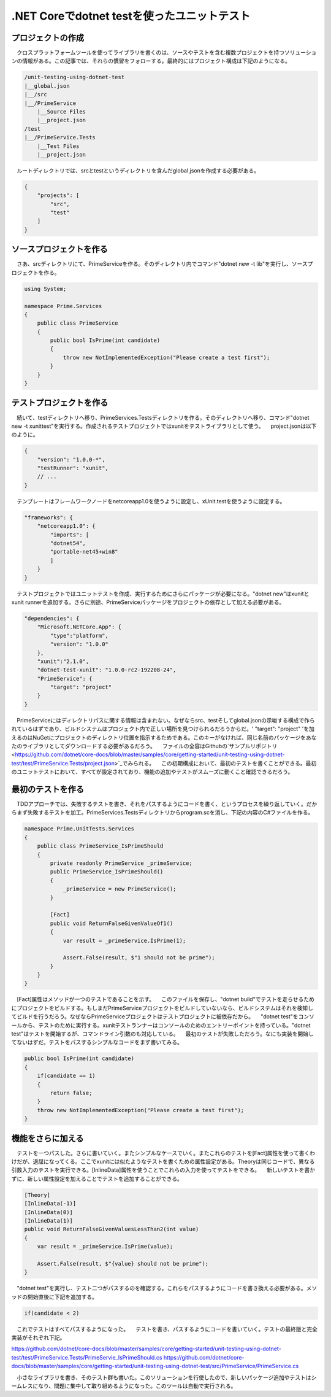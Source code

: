 
.NET Coreでdotnet testを使ったユニットテスト
===========================================================

プロジェクトの作成
-----------------------------------------------------------

　クロスプラットフォームツールを使ってライブラリを書くのは、ソースやテストを含む複数プロジェクトを持つソリューションの情報がある。この記事では、それらの慣習をフォローする。最終的にはプロジェクト構成は下記のようになる。

.. code-block:: json

    /unit-testing-using-dotnet-test
    |__global.json
    |__/src
    |__/PrimeService
        |__Source Files
        |__project.json
    /test
    |__/PrimeService.Tests
        |__Test Files
        |__project.json

　ルートディレクトリでは、srcとtestというディレクトリを含んだglobal.jsonを作成する必要がある。

.. code-block:: json

    {
        "projects": [
            "src",
            "test"
        ]
    }

ソースプロジェクトを作る
------------------------------------------------------------

　さあ、srcディレクトリにて、PrimeServiceを作る。そのディレクトリ内でコマンド"dotnet new -t lib"を実行し、ソースプロジェクトを作る。

.. code-block:: cs

    using System;

    namespace Prime.Services
    {
        public class PrimeService
        {
            public bool IsPrime(int candidate) 
            {
                throw new NotImplementedException("Please create a test first");
            } 
        }
    }


テストプロジェクトを作る
--------------------------------------------------------

　続いて、testディレクトリへ移り、PrimeServices.Testsディレクトリを作る。そのディレクトリへ移り、コマンド"dotnet new -t xunittest"を実行する。作成されるテストプロジェクトではxunitをテストライブラリとして使う。
　project.jsonは以下のように。

.. code-block:: json

    {
        "version": "1.0.0-*",
        "testRunner": "xunit",
        // ...
    }

　テンプレートはフレームワークノードをnetcoreapp1.0を使うように設定し、xUnit.testを使うように設定する。

.. code-block:: json

    "frameworks": {
        "netcoreapp1.0": {
            "imports": [
            "dotnet54",
            "portable-net45+win8" 
            ]
        }
    }

　テストプロジェクトではユニットテストを作成、実行するためにさらにパッケージが必要になる。"dotnet new"はxunitとxunit runnerを追加する。さらに別途、PrimeServiceパッケージをプロジェクトの依存として加える必要がある。

.. code-block:: json

    "dependencies": {
        "Microsoft.NETCore.App": {
            "type":"platform",
            "version": "1.0.0"
        },
        "xunit":"2.1.0",
        "dotnet-test-xunit": "1.0.0-rc2-192208-24",
        "PrimeService": {
            "target": "project"
        }
    }

　PrimeServiceにはディレクトリパスに関する情報は含まれない。なぜならsrc、testそしてglobal.jsonの示唆する構成で作られているはずであり、ビルドシステムはプロジェクト内で正しい場所を見つけられるだろうからだ。' "target": "project" 'を加えるのはNuGetにプロジェクトのディレクトリ位置を指示するためである。このキーがなければ、同じ名前のパッケージをあなたのライブラリとしてダウンロードする必要があるだろう。
　ファイルの全容はGithubの`サンプルリポジトリ<https://github.com/dotnet/core-docs/blob/master/samples/core/getting-started/unit-testing-using-dotnet-test/test/PrimeService.Tests/project.json>`_でみられる。
　この初期構成において、最初のテストを書くことができる。最初のユニットテストにおいて、すべてが設定されており、機能の追加やテストがスムーズに動くこと確認できるだろう。

最初のテストを作る
----------------------------------------------------------

　TDDアプローチでは、失敗するテストを書き、それをパスするようにコードを書く、というプロセスを繰り返していく。だからまず失敗するテストを加工。PrimeServices.Testsディレクトリからprogram.scを消し、下記の内容のC#ファイルを作る。

.. code-block:: cs

    namespace Prime.UnitTests.Services
    {
        public class PrimeService_IsPrimeShould
        {
            private readonly PrimeService _primeService;
            public PrimeService_IsPrimeShould()
            {
                _primeService = new PrimeService();
            }

            [Fact]
            public void ReturnFalseGivenValueOf1()
            {
                var result = _primeService.IsPrime(1);

                Assert.False(result, $"1 should not be prime");
            }
        }
    }

　[Fact]属性はメソッドが一つのテストであることを示す。
　このファイルを保存し、"dotnet build"でテストを走らせるためにプロジェクトをビルドする。もしまだPrimeServiceプロジェクトをビルドしていないなら、ビルドシステムはそれを検知してビルドを行うだろう。なぜならPrimeServiceプロジェクトはテストプロジェクトに被依存だから。
　"dotnet test"をコンソールから、テストのために実行する。xunitテストランナーはコンソールのためのエントリーポイントを持っている。"dotnet test"はテストを開始するが、コマンドライン引数のも対応している。
　最初のテストが失敗しただろう。なにも実装を開始してないはずだ。テストをパスするシンプルなコードをまず書いてみる。

.. code-block:: cs

    public bool IsPrime(int candidate) 
    {
        if(candidate == 1) 
        { 
            return false;
        } 
        throw new NotImplementedException("Please create a test first");
    }

機能をさらに加える
---------------------------------------------------------------

　テストを一つパスした。さらに書いていく。またシンプルなケースでいく。またこれらのテストを[Fact]属性を使って書くわけだが、退屈になってくる。ここでxunitには似たようなテストを書くための属性設定がある。Theoryは同じコードで、異なる引数入力のテストを実行できる。[InlineData]属性を使うことでこれらの入力を使ってテストをできる。
　新しいテストを書かずに、新しい属性設定を加えることでテストを追加することができる。

.. code-block:: cs

    [Theory]
    [InlineData(-1)]
    [InlineData(0)]
    [InlineData(1)]
    public void ReturnFalseGivenValuesLessThan2(int value)
    {
        var result = _primeService.IsPrime(value);

        Assert.False(result, $"{value} should not be prime");
    }

　"dotnet test"を実行し、テスト二つがパスするのを確認する。これらをパスするようにコードを書き換える必要がある。メソッドの開始直後に下記を追加する。

.. code-block:: vs

    if(candidate < 2)

　これでテストはすべてパスするようになった。
　テストを書き、パスするようにコードを書いていく。テストの最終版と完全実装がそれぞれ下記。

https://github.com/dotnet/core-docs/blob/master/samples/core/getting-started/unit-testing-using-dotnet-test/test/PrimeService.Tests/PrimeServie_IsPrimeShould.cs
https://github.com/dotnet/core-docs/blob/master/samples/core/getting-started/unit-testing-using-dotnet-test/src/PrimeService/PrimeService.cs

　小さなライブラリを書き、そのテスト群も書いた。このソリューションを行使したので、新しいパッケージ追加やテストはシームレスになり、問題に集中して取り組めるようになった。このツールは自動で実行される。
